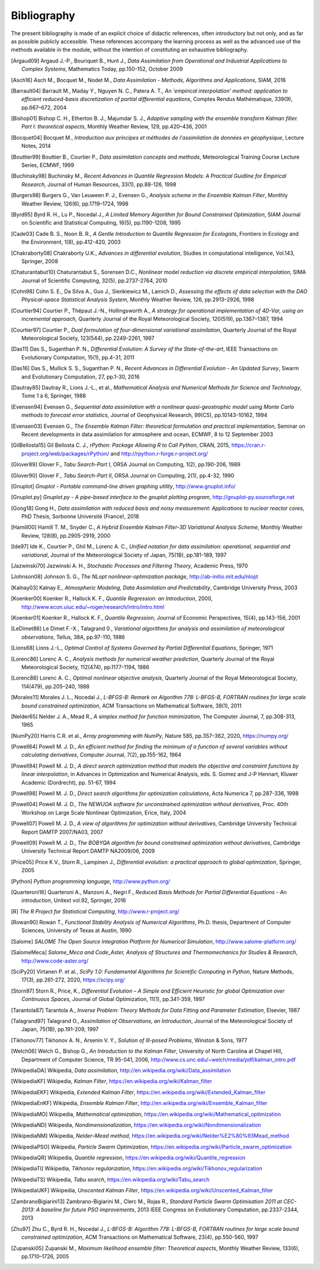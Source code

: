 ..
   Copyright (C) 2008-2023 EDF R&D

   This file is part of SALOME ADAO module.

   This library is free software; you can redistribute it and/or
   modify it under the terms of the GNU Lesser General Public
   License as published by the Free Software Foundation; either
   version 2.1 of the License, or (at your option) any later version.

   This library is distributed in the hope that it will be useful,
   but WITHOUT ANY WARRANTY; without even the implied warranty of
   MERCHANTABILITY or FITNESS FOR A PARTICULAR PURPOSE.  See the GNU
   Lesser General Public License for more details.

   You should have received a copy of the GNU Lesser General Public
   License along with this library; if not, write to the Free Software
   Foundation, Inc., 59 Temple Place, Suite 330, Boston, MA  02111-1307 USA

   See http://www.salome-platform.org/ or email : webmaster.salome@opencascade.com

   Author: Jean-Philippe Argaud, jean-philippe.argaud@edf.fr, EDF R&D

.. _section_bibliography:

================================================================================
Bibliography
================================================================================

The present bibliography is made of an explicit choice of didactic references,
often introductory but not only, and as far as possible publicly accessible.
These references accompany the learning process as well as the advanced use of
the methods available in the module, without the intention of constituting an
exhaustive bibliography.

.. [Argaud09] Argaud J.-P., Bouriquet B., Hunt J., *Data Assimilation from Operational and Industrial Applications to Complex Systems*, Mathematics Today, pp.150-152, October 2009

.. [Asch16] Asch M., Bocquet M., Nodet M., *Data Assimilation - Methods, Algorithms and Applications*, SIAM, 2016

.. [Barrault04] Barrault M., Maday Y., Nguyen N. C., Patera A. T., *An 'empirical interpolation' method: application to efficient reduced-basis discretization of partial differential equations*, Comptes Rendus Mathématique, 339(9), pp.667–672, 2004

.. [Bishop01] Bishop C. H., Etherton B. J., Majumdar S. J., *Adaptive sampling with the ensemble transform Kalman filter. Part I: theoretical aspects*, Monthly Weather Review, 129, pp.420–436, 2001

.. [Bocquet04] Bocquet M., *Introduction aux principes et méthodes de l'assimilation de données en géophysique*, Lecture Notes, 2014

.. [Bouttier99] Bouttier B., Courtier P., *Data assimilation concepts and methods*, Meteorological Training Course Lecture Series, ECMWF, 1999

.. [Buchinsky98] Buchinsky M., *Recent Advances in Quantile Regression Models: A Practical Guidline for Empirical Research*, Journal of Human Resources, 33(1), pp.88-126, 1998

.. [Burgers98] Burgers G., Van Leuween P. J., Evensen G., *Analysis scheme in the Ensemble Kalman Filter*, Monthly Weather Review, 126(6), pp.1719–1724, 1998

.. [Byrd95] Byrd R. H., Lu P., Nocedal J., *A Limited Memory Algorithm for Bound Constrained Optimization*, SIAM Journal on Scientific and Statistical Computing, 16(5), pp.1190-1208, 1995

.. [Cade03] Cade B. S., Noon B. R., *A Gentle Introduction to Quantile Regression for Ecologists*, Frontiers in Ecology and the Environment, 1(8), pp.412-420, 2003

.. [Chakraborty08] Chakraborty U.K., *Advances in differential evolution*, Studies in computational intelligence, Vol.143, Springer, 2008

.. [Chaturantabut10] Chaturantabut S., Sorensen D.C., *Nonlinear model reduction via discrete empirical interpolation*, SIMA Journal of Scientific Computing, 32(5), pp.2737-2764, 2010

.. [Cohn98] Cohn S. E., Da Silva A., Guo J., Sienkiewicz M., Lamich D., *Assessing the effects of data selection with the DAO Physical-space Statistical Analysis System*, Monthly Weather Review, 126, pp.2913–2926, 1998

.. [Courtier94] Courtier P., Thépaut J.-N., Hollingsworth A., *A strategy for operational implementation of 4D-Var, using an incremental approach*, Quarterly Journal of the Royal Meteorological Society, 120(519), pp.1367–1387, 1994

.. [Courtier97] Courtier P., *Dual formulation of four-dimensional variational assimilation*, Quarterly Journal of the Royal Meteorological Society, 123(544), pp.2249-2261, 1997

.. [Das11] Das S., Suganthan P. N., *Differential Evolution: A Survey of the State-of-the-art*, IEEE Transactions on Evolutionary Computation, 15(1), pp.4-31, 2011

.. [Das16] Das S., Mullick S. S., Suganthan P. N., *Recent Advances in Differential Evolution - An Updated Survey*, Swarm and Evolutionary Computation, 27, pp.1-30, 2016

.. [Dautray85] Dautray R., Lions J.-L., et al., *Mathematical Analysis and Numerical Methods for Science and Technology*, Tome 1 à 6, Springer, 1988

.. [Evensen94] Evensen G., *Sequential data assimilation with a nonlinear quasi-geostrophic model using Monte Carlo methods to forecast error statistics*, Journal of Geophysical Research, 99(C5), pp.10143–10162, 1994

.. [Evensen03] Evensen G., *The Ensemble Kalman Filter: theoretical formulation and practical implementation*, Seminar on Recent developments in data assimilation for atmosphere and ocean, ECMWF, 8 to 12 September 2003

.. [GilBellosta15] Gil Bellosta C. J., *rPython: Package Allowing R to Call Python*, CRAN, 2015, https://cran.r-project.org/web/packages/rPython/ and http://rpython.r-forge.r-project.org/

.. [Glover89] Glover F., *Tabu Search-Part I*, ORSA Journal on Computing, 1(2), pp.190-206, 1989

.. [Glover90] Glover F., *Tabu Search-Part II*, ORSA Journal on Computing, 2(1), pp.4-32, 1990

.. [Gnuplot] *Gnuplot - Portable command-line driven graphing utility*, http://www.gnuplot.info/

.. [Gnuplot.py] *Gnuplot.py - A pipe-based interface to the gnuplot plotting program*, http://gnuplot-py.sourceforge.net

.. [Gong18] Gong H., *Data assimilation with reduced basis and noisy measurement: Applications to nuclear reactor cores*, PhD Thesis, Sorbonne Université (France), 2018

.. [Hamill00] Hamill T. M., Snyder C., *A Hybrid Ensemble Kalman Filter-3D Variational Analysis Scheme*, Monthly Weather Review, 128(8), pp.2905-2919, 2000

.. [Ide97] Ide K., Courtier P., Ghil M., Lorenc A. C., *Unified notation for data assimilation: operational, sequential and variational*, Journal of the Meteorological Society of Japan, 75(1B), pp.181-189, 1997

.. [Jazwinski70] Jazwinski A. H., *Stochastic Processes and Filtering Theory*,  Academic Press, 1970

.. [Johnson08] Johnson S. G., *The NLopt nonlinear-optimization package*, http://ab-initio.mit.edu/nlopt

.. [Kalnay03] Kalnay E., *Atmospheric Modeling, Data Assimilation and Predictability*, Cambridge University Press, 2003

.. [Koenker00] Koenker R., Hallock K. F., *Quantile Regression: an Introduction*, 2000, http://www.econ.uiuc.edu/~roger/research/intro/intro.html

.. [Koenker01] Koenker R., Hallock K. F., *Quantile Regression*, Journal of Economic Perspectives, 15(4), pp.143-156, 2001

.. [LeDimet86] Le Dimet F.-X., Talagrand 0., *Variational algorithms for analysis and assimilation of meteorological observations*, Tellus, 38A, pp.97-110, 1986

.. [Lions68] Lions J.-L., *Optimal Control of Systems Governed by Partial Differential Equations*, Springer, 1971

.. [Lorenc86] Lorenc A. C., *Analysis methods for numerical weather prediction*, Quarterly Journal of the Royal Meteorological Society, 112(474), pp.1177-1194, 1986

.. [Lorenc88] Lorenc A. C., *Optimal nonlinear objective analysis*, Quarterly Journal of the Royal Meteorological Society, 114(479), pp.205–240, 1988

.. [Morales11] Morales J. L., Nocedal J., *L-BFGS-B: Remark on Algorithm 778: L-BFGS-B, FORTRAN routines for large scale bound constrained optimization*, ACM Transactions on Mathematical Software, 38(1), 2011

.. [Nelder65] Nelder J. A., Mead R., *A simplex method for function minimization*, The Computer Journal, 7, pp.308-313, 1965

.. [NumPy20] Harris C.R. et al., *Array programming with NumPy*, Nature 585, pp.357–362, 2020, https://numpy.org/

.. [Powell64] Powell M. J. D., *An efficient method for finding the minimum of a function of several variables without calculating derivatives*, Computer Journal, 7(2), pp.155-162, 1964

.. [Powell94] Powell M. J. D., *A direct search optimization method that models the objective and constraint functions by linear interpolation*, in Advances in Optimization and Numerical Analysis, eds. S. Gomez and J-P Hennart, Kluwer Academic (Dordrecht), pp. 51-67, 1994

.. [Powell98] Powell M. J. D., *Direct search algorithms for optimization calculations*, Acta Numerica 7, pp.287-336, 1998

.. [Powell04] Powell M. J. D., *The NEWUOA software for unconstrained optimization without derivatives*, Proc. 40th Workshop on Large Scale Nonlinear Optimization, Erice, Italy, 2004

.. [Powell07] Powell M. J. D., *A view of algorithms for optimization without derivatives*, Cambridge University Technical Report DAMTP 2007/NA03, 2007

.. [Powell09] Powell M. J. D., *The BOBYQA algorithm for bound constrained optimization without derivatives*, Cambridge University Technical Report DAMTP NA2009/06, 2009

.. [Price05] Price K.V., Storn R., Lampinen J., *Differential evolution: a practical approach to global optimization*, Springer, 2005

.. [Python] *Python programming language*, http://www.python.org/

.. [Quarteroni16] Quarteroni A., Manzoni A., Negri F., *Reduced Basis Methods for Partial Differential Equations - An introduction*, Unitext vol.92, Springer, 2016

.. [R] *The R Project for Statistical Computing*, http://www.r-project.org/

.. [Rowan90] Rowan T., *Functional Stability Analysis of Numerical Algorithms*, Ph.D. thesis, Department of Computer Sciences, University of Texas at Austin, 1990

.. [Salome] *SALOME The Open Source Integration Platform for Numerical Simulation*, http://www.salome-platform.org/

.. [SalomeMeca] *Salome_Meca and Code_Aster, Analysis of Structures and Thermomechanics for Studies & Research*, http://www.code-aster.org/

.. [SciPy20] Virtanen P. et al., *SciPy 1.0: Fundamental Algorithms for Scientific Computing in Python*, Nature Methods, 17(3), pp.261-272, 2020, https://scipy.org/

.. [Storn97] Storn R., Price, K., *Differential Evolution – A Simple and Efficient Heuristic for global Optimization over Continuous Spaces*, Journal of Global Optimization, 11(1), pp.341-359, 1997

.. [Tarantola87] Tarantola A., *Inverse Problem: Theory Methods for Data Fitting and Parameter Estimation*, Elsevier, 1987

.. [Talagrand97] Talagrand O., *Assimilation of Observations, an Introduction*, Journal of the Meteorological Society of Japan, 75(1B), pp.191-209, 1997

.. [Tikhonov77] Tikhonov A. N., Arsenin V. Y., *Solution of Ill-posed Problems*, Winston & Sons, 1977

.. [Welch06] Welch G., Bishop G., *An Introduction to the Kalman Filter*, University of North Carolina at Chapel Hill, Department of Computer Science, TR 95-041, 2006, http://www.cs.unc.edu/~welch/media/pdf/kalman_intro.pdf

.. [WikipediaDA] Wikipedia, *Data assimilation*, http://en.wikipedia.org/wiki/Data_assimilation

.. [WikipediaKF] Wikipedia, *Kalman Filter*, https://en.wikipedia.org/wiki/Kalman_filter

.. [WikipediaEKF] Wikipedia, *Extended Kalman Filter*, https://en.wikipedia.org/wiki/Extended_Kalman_filter

.. [WikipediaEnKF] Wikipedia, *Ensemble Kalman Filter*, http://en.wikipedia.org/wiki/Ensemble_Kalman_filter

.. [WikipediaMO] Wikipedia, *Mathematical optimization*, https://en.wikipedia.org/wiki/Mathematical_optimization

.. [WikipediaND] Wikipedia, *Nondimensionalization*, https://en.wikipedia.org/wiki/Nondimensionalization

.. [WikipediaNM] Wikipedia, *Nelder–Mead method*, https://en.wikipedia.org/wiki/Nelder%E2%80%93Mead_method

.. [WikipediaPSO] Wikipedia, *Particle Swarm Optimization*, https://en.wikipedia.org/wiki/Particle_swarm_optimization

.. [WikipediaQR] Wikipedia, *Quantile regression*, https://en.wikipedia.org/wiki/Quantile_regression

.. [WikipediaTI] Wikipedia, *Tikhonov regularization*, https://en.wikipedia.org/wiki/Tikhonov_regularization

.. [WikipediaTS] Wikipedia, *Tabu search*, https://en.wikipedia.org/wiki/Tabu_search

.. [WikipediaUKF] Wikipedia, *Unscented Kalman Filter*, https://en.wikipedia.org/wiki/Unscented_Kalman_filter

.. [ZambranoBigiarini13] Zambrano-Bigiarini M., Clerc M., Rojas R., *Standard Particle Swarm Optimisation 2011 at CEC-2013: A baseline for future PSO improvements*, 2013 IEEE Congress on Evolutionary Computation, pp.2337-2344, 2013

.. [Zhu97] Zhu C., Byrd R. H., Nocedal J., *L-BFGS-B: Algorithm 778: L-BFGS-B, FORTRAN routines for large scale bound constrained optimization*, ACM Transactions on Mathematical Software, 23(4), pp.550-560, 1997

.. [Zupanski05] Zupanski M., *Maximum likelihood ensemble filter: Theoretical aspects*, Monthly Weather Review, 133(6), pp.1710–1726, 2005

